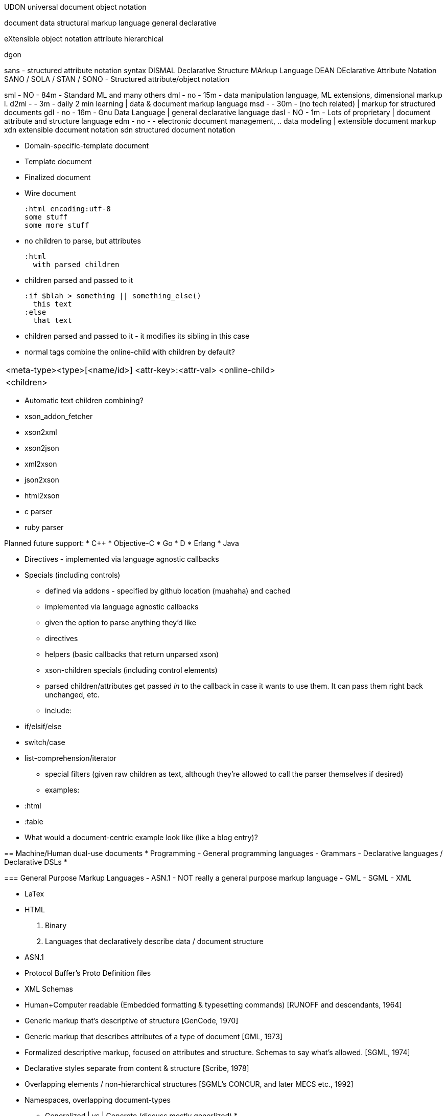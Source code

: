 UDON universal document object notation

document
data
structural
markup
language
general
declarative

eXtensible
object
notation
attribute
hierarchical


dgon


sans - structured attribute notation syntax
DISMAL DeclaratIve Structure MArkup Language 
DEAN DEclarative Attribute Notation
SANO / SOLA / STAN / SONO - Structured attribute/object notation


sml   - NO - 84m - Standard ML and many others
dml   - no - 15m - data manipulation language, ML extensions, dimensional markup l.
d2ml  -    - 3m  - daily 2 min learning | data & document markup language
msd   -    - 30m - (no tech related) | markup for structured documents
gdl   - no - 16m - Gnu Data Language | general declarative language
dasl  - NO - 1m  - Lots of proprietary | document attribute and structure language
edm   - no -     - electronic document management, .. data modeling | extensible document markup
xdn extensible document notation
sdn structured document notation

* Domain-specific-template document
* Template document
* Finalized document
* Wire document


  :html encoding:utf-8
  some stuff
  some more stuff

* no children to parse, but attributes


  :html
    with parsed children

* children parsed and passed to it

  :if $blah > something || something_else()
    this text
  :else
    that text

* children parsed and passed to it - it modifies its sibling in this case


* normal tags combine the online-child with children by default?

|======================================================================
|<meta-type><type>[<name/id>] <attr-key>:<attr-val> <online-child>
|  <children>
|======================================================================

* Automatic text children combining?

===========


  * xson_addon_fetcher
  * xson2xml
  * xson2json
  * xml2xson
  * json2xson
  * html2xson
  * c parser
  * ruby parser

Planned future support:
  * C++
  * Objective-C
  * Go
  * D
  * Erlang
  * Java

* Directives - implemented via language agnostic callbacks
* Specials (including controls)
  - defined via addons - specified by github location (muahaha) and cached
  - implemented via language agnostic callbacks
  - given the option to parse anything they'd like



- directives
- helpers (basic callbacks that return unparsed xson)
- xson-children specials (including control elements)
  - parsed children/attributes get passed _in_ to the callback in case it wants
    to use them. It can pass them right back unchanged, etc.
  - include:
    * if/elsif/else
    * switch/case
    * list-comprehension/iterator
- special filters (given raw children as text, although they're allowed to call
  the parser themselves if desired)
  - examples:
    * :html
    * :table



* What would a document-centric example look like (like a blog entry)?



== Machine/Human dual-use documents
 * Programming
   - General programming languages
   - Grammars
   - Declarative languages / Declarative DSLs
 * 


=== General Purpose Markup Languages
  - ASN.1 - NOT really a general purpose markup language
  - GML
  - SGML
  - XML

  - LaTex
  - HTML


 1. Binary 

 1. Languages that declaratively describe data / document structure
    - ASN.1
    - Protocol Buffer's Proto Definition files
    - XML Schemas


  - Human+Computer readable (Embedded formatting & typesetting commands) [RUNOFF and descendants, 1964]
  - Generic markup that's descriptive of structure [GenCode, 1970]
  - Generic markup that describes attributes of a type of document [GML, 1973]
  - Formalized descriptive markup, focused on attributes and structure. Schemas to say what's allowed. [SGML, 1974]
  - Declarative styles separate from content & structure [Scribe, 1978]
  - Overlapping elements / non-hierarchical structures [SGML's CONCUR, and later MECS etc., 1992]

  - Namespaces, overlapping document-types


  * Generalized | vs | Concrete  (discuss mostly generlized)
  * 


  * <--> Complex Declarative <--> Embedded procedural <--> Homoiconic

"The reason for this is that the less powerful the language, the more you can do with the data stored in that language."
http://en.wikipedia.org/wiki/Rule_of_Least_Power[Tim Berners-Lee]

.GML
 * The principle of separating document description from application function
   makes it possible to describe the attributes common to all documents of the
   same type. ... [The] availability of such 'type descriptions' could add new
   function to the text processing system. Programs could supply markup for an
   incomplete document, or interactively prompt a user in the entry of a
   document by displaying the markup. A generalized markup language then, would
   permit full information about a document to be preserved, regardless of the
   way the document is used or represented. (http://www.sgmlsource.com/history/roots.htm)

.SGML
 * Markup should describe a document's structure and other attributes, rather
   than specify the processing to be performed on it, as descriptive markup
   needs to be done only once, and will suffice for future processing.
 * Markup should be rigorous so that the techniques available for processing
   rigorously-defined objects like programs and databases can be used for
   processing documents as well.


.Comparison
[options="header"]
|=================================================================================================================================
| Name                 | Adhoc Text   |Text-centric | Structure-centric | Data-centric | Transport-centric | Executable | Meta   |
| ASN.1                |              |             |                   |              |                   | '**'       | '****' |
| BSON                 |              |             |                   |              |                   |
| Apache Thrift        |              |             |                   | '***'        | '***'             |
| Protocol Buffers     |              
| MessagePack          |
| JSON                 |
| SML                  |
| XML                  | 
|
| Human readability    | <<<-----------------------------------------------------------------
| Extensibility        | ----------------------------------------------------------------->>> ? not true for vocabulary
| Speed                | ----------------------------------------------------------------->>>
| Structure            | ----------------------------------------------------------------->>>
| Language ambivalence | ------------------------------- Same -------------------------------

(only ostensibly generic ones)


Actually it's a continuum between how much semantic information it has, with
the goal that there's something in the middle where the semantics can be
processed by other machines _almost_ as easy as the 

 Narrative Text
 Structured Text
 Structured adhoc-data
 Heirarchical & Relational data with some interpretable semantics
 Data-structure Serialization - semantics well-understood - data structures
   common to almost all languages.
 Specialized data serialization - semantics concretely defined at the
   machine/algorithmic level.


(pragmatics - how context contributes to meaning)

ASN.1::
  Summary:       Language for defining and executing a binary protocol
  Commonly Used: Communication protocols
  Innovation:    Language defining the binary protocol
  See Also:      
    * http://en.wikipedia.org/wiki/Augmented_Backus-Naur_form[ABNF]
    * 


Bencode::
  Innovation: For each possible (complex) value, there is only a single valid bencoding (useful for comparison without parsing)






* structural element
* attributes
* content
* separatly applied styles

===============

If it evolves into a full-featured xquery-like functional language, it might
make sense still to distinguish between "view" templates vs models vs
controllers - possibly explicitly.

Adopt xpath-datamodel-30 - single item and sequence with one item are
equivalent / interchangeable ?

http://seanerussell.blogspot.com/2011/06/never-satisfied.html
